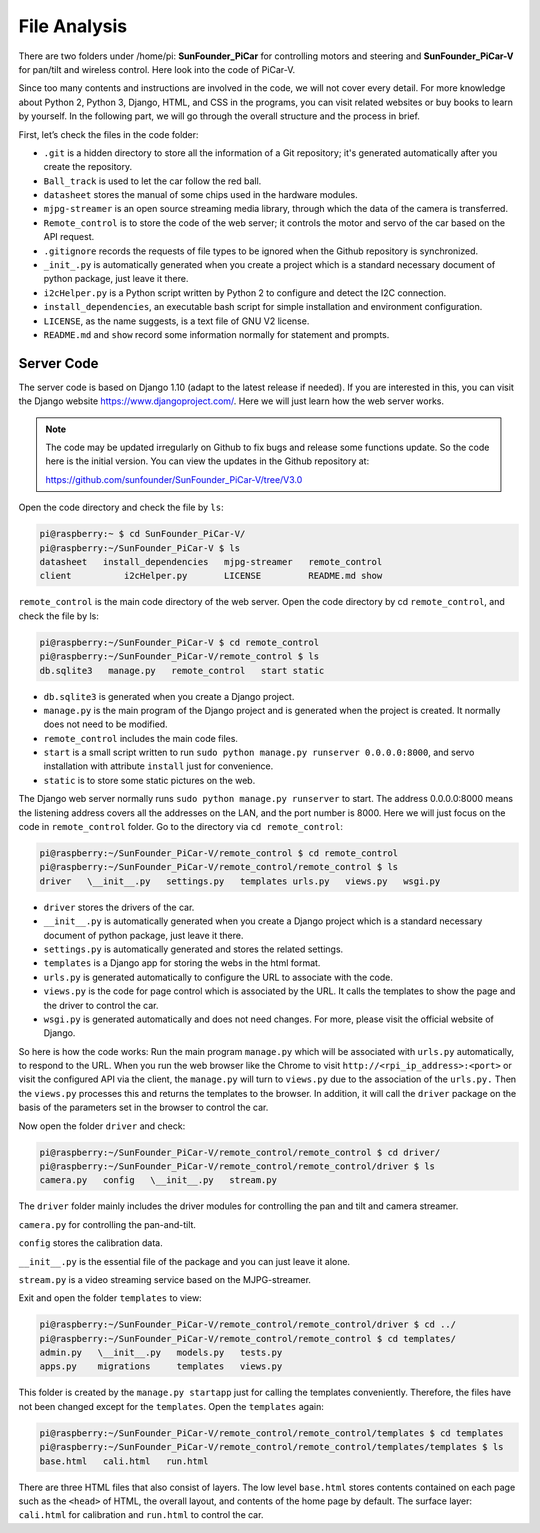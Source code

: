File Analysis
=============

There are two folders under /home/pi: **SunFounder_PiCar** for
controlling motors and steering and **SunFounder_PiCar-V** for pan/tilt
and wireless control. Here look into the code of PiCar-V.

Since too many contents and instructions are involved in the code, we
will not cover every detail. For more knowledge about Python 2, Python
3, Django, HTML, and CSS in the programs, you can visit related websites
or buy books to learn by yourself. In the following part, we will go
through the overall structure and the process in brief.

First, let’s check the files in the code folder:

.. image:: media/image119.jpeg
   :width: 1.83681in
   :height: 3.24236in
   :align: center

-  ``.git`` is a hidden directory to store all the information of a Git
   repository; it's generated automatically after you create the
   repository.

- ``Ball_track`` is used to let the car follow the red ball.

-  ``datasheet`` stores the manual of some chips used in the hardware
   modules.

-  ``mjpg-streamer`` is an open source streaming media library, through
   which the data of the camera is transferred.

-  ``Remote_control`` is to store the code of the web server; it controls
   the motor and servo of the car based on the API request.

-  ``.gitignore`` records the requests of file types to be ignored when the
   Github repository is synchronized.

-  ``_init_.py`` is automatically generated when you create a project which
   is a standard necessary document of python package, just leave it
   there.

-  ``i2cHelper.py`` is a Python script written by Python 2 to configure and
   detect the I2C connection.

-  ``install_dependencies``, an executable bash script for simple
   installation and environment configuration.

- ``LICENSE``, as the name suggests, is a text file of GNU V2 license.

-  ``README.md`` and ``show`` record some information normally for statement and
   prompts.

Server Code
-----------

The server code is based on Django 1.10 (adapt to the latest release if
needed). If you are interested in this, you can visit the Django website
https://www.djangoproject.com/. Here we will just learn how the web
server works.


.. note::
    The code may be updated irregularly on Github to fix bugs and release
    some functions update. So the code here is the initial version. You can
    view the updates in the Github repository at:

    https://github.com/sunfounder/SunFounder_PiCar-V/tree/V3.0

Open the code directory and check the file by ``ls``:

.. code-block::

   pi@raspberry:~ $ cd SunFounder_PiCar-V/
   pi@raspberry:~/SunFounder_PiCar-V $ ls
   datasheet   install_dependencies   mjpg-streamer   remote_control
   client          i2cHelper.py       LICENSE         README.md show

``remote_control`` is the main code directory of the web server. Open the
code directory by cd ``remote_control``, and check the file by ls:

.. code-block::

   pi@raspberry:~/SunFounder_PiCar-V $ cd remote_control
   pi@raspberry:~/SunFounder_PiCar-V/remote_control $ ls
   db.sqlite3   manage.py   remote_control   start static

-  ``db.sqlite3`` is generated when you create a Django project.

-  ``manage.py`` is the main program of the Django project and is generated
   when the project is created. It normally does not need to be
   modified.

-  ``remote_control`` includes the main code files.

-  ``start`` is a small script written to run ``sudo python manage.py
   runserver 0.0.0.0:8000``, and servo installation with attribute ``install``
   just for convenience.

-  ``static`` is to store some static pictures on the web.

The Django web server normally runs ``sudo python manage.py runserver`` to
start. The address 0.0.0.0:8000 means the listening address covers all
the addresses on the LAN, and the port number is 8000. Here we will just
focus on the code in ``remote_control`` folder. Go to the directory via ``cd
remote_control``:

.. code-block::

   pi@raspberry:~/SunFounder_PiCar-V/remote_control $ cd remote_control
   pi@raspberry:~/SunFounder_PiCar-V/remote_control/remote_control $ ls
   driver   \__init__.py   settings.py   templates urls.py   views.py   wsgi.py

-  ``driver`` stores the drivers of the car.

-  ``__init__.py`` is automatically generated when you create a Django
   project which is a standard necessary document of python package,
   just leave it there.

-  ``settings.py`` is automatically generated and stores the related
   settings.

-  ``templates`` is a Django app for storing the webs in the html format.

-  ``urls.py`` is generated automatically to configure the URL to associate
   with the code.

-  ``views.py`` is the code for page control which is associated by the URL.
   It calls the templates to show the page and the driver to control the
   car.

-  ``wsgi.py`` is generated automatically and does not need changes. For
   more, please visit the official website of Django.

So here is how the code works: Run the main program ``manage.py`` which will
be associated with ``urls.py`` automatically, to respond to the URL. When
you run the web browser like the Chrome to visit
``http://<rpi_ip_address>:<port>`` or visit the configured API via the
client, the ``manage.py`` will turn to ``views.py`` due to the association of
the ``urls.py.`` Then the ``views.py`` processes this and returns the
templates to the browser. In addition, it will call the ``driver`` package
on the basis of the parameters set in the browser to control the car.

Now open the folder ``driver`` and check:

.. code-block::

   pi@raspberry:~/SunFounder_PiCar-V/remote_control/remote_control $ cd driver/
   pi@raspberry:~/SunFounder_PiCar-V/remote_control/remote_control/driver $ ls
   camera.py   config   \__init__.py   stream.py

The ``driver`` folder mainly includes the driver modules for controlling the
pan and tilt and camera streamer.

``camera.py`` for controlling the pan-and-tilt.

``config`` stores the calibration data.

``__init__.py`` is the essential file of the package and you can just leave it alone.

``stream.py`` is a video streaming service based on the MJPG-streamer.

Exit and open the folder ``templates`` to view:

.. code-block::

   pi@raspberry:~/SunFounder_PiCar-V/remote_control/remote_control/driver $ cd ../
   pi@raspberry:~/SunFounder_PiCar-V/remote_control/remote_control $ cd templates/
   admin.py   \__init__.py   models.py   tests.py
   apps.py    migrations     templates   views.py

This folder is created by the ``manage.py startapp`` just for calling the
templates conveniently. Therefore, the files have not been changed
except for the ``templates``. Open the ``templates`` again:

.. code-block::

   pi@raspberry:~/SunFounder_PiCar-V/remote_control/remote_control/templates $ cd templates
   pi@raspberry:~/SunFounder_PiCar-V/remote_control/remote_control/templates/templates $ ls
   base.html   cali.html   run.html

There are three HTML files that also consist of layers. The low level
``base.html`` stores contents contained on each page such as the ``<head>`` of
HTML, the overall layout, and contents of the home page by default. The
surface layer: ``cali.html`` for calibration and ``run.html`` to control the
car.